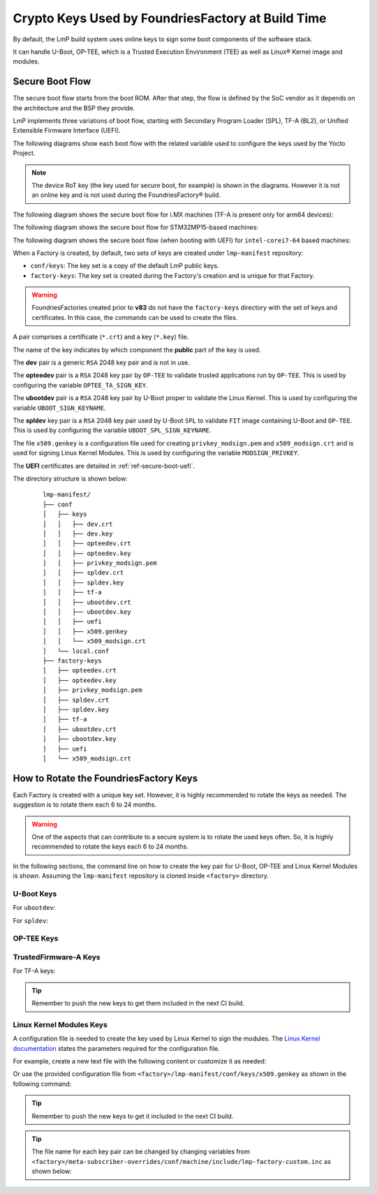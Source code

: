 .. _ref-factory-keys:

Crypto Keys Used by FoundriesFactory at Build Time
==================================================

By default, the LmP build system uses online keys to sign some boot components of
the software stack.

It can handle U-Boot, OP-TEE, which is a Trusted Execution Environment (TEE) as
well as Linux® Kernel image and modules.

Secure Boot Flow
------------------

The secure boot flow starts from the boot ROM. After that step, the flow is
defined by the SoC vendor as it depends on the architecture and the BSP they provide.

LmP implements three variations of boot flow, starting with Secondary Program Loader (SPL),
TF-A (BL2), or Unified Extensible Firmware Interface (UEFI).

The following diagrams show each boot flow with the related variable used
to configure the keys used by the Yocto Project.

.. note::

    The device RoT key (the key used for secure boot, for example) is shown in the diagrams.
    However it is not an online key and is not used during the FoundriesFactory® build.

The following diagram shows the secure boot flow for i.MX machines (TF-A is present only for arm64 devices):

.. graphviz::

   digraph {
        graph [
            label = "Secure boot flow for i.MX machines"
        ];
        node [
            shape=box
        ];
        edge [
            arrowhead=none
        ];
        "Boot ROM"        -> "SPL"                               [label = "RoT key"];
        "SPL"             -> "uboot.itb"                         [label = "UBOOT_SPL_SIGN_KEYNAME"];
        "uboot.itb"       -> "bootscr"                           [label = "UBOOT_SPL_SIGN_KEYNAME"];
        "uboot.itb"       -> "TF-A (BL31, EL3 Runtime Firmware)" [label = "UBOOT_SPL_SIGN_KEYNAME"];
        "uboot.itb"       -> "OP-TEE"                            [label = "UBOOT_SPL_SIGN_KEYNAME"];
        "OP-TEE"          -> "OP-TEE TAs"                        [label = "OPTEE_TA_SIGN_KEY"];
        "uboot.itb"       -> "U-Boot proper"                     [label = "UBOOT_SPL_SIGN_KEYNAME"];
        "U-Boot proper"   -> "kernel fitImage"                   [label = "UBOOT_SIGN_KEYNAME"];
        "kernel fitImage" -> "DTB files"                         [label = "UBOOT_SIGN_KEYNAME"];
        "kernel fitImage" -> "initrd"                            [label = "UBOOT_SIGN_KEYNAME"];
        "kernel fitImage" -> "Linux kernel"                      [label = "UBOOT_SIGN_KEYNAME"];
        "Linux kernel"    -> "Linux kernel modules"              [label = "MODSIGN_PRIVKEY"];
   }

The following diagram shows the secure boot flow for STM32MP15-based machines:

.. graphviz::

   digraph {
        graph [
            label = "Secure boot flow for STM32MP15 based machines"
        ];
        node [
            shape=box
        ];
        edge [
            arrowhead=none
        ];
        "Boot ROM"           -> "TF-A (BL2)"            [label = "RoT key"];
        "TF-A (BL2)"         -> "fip.bin"               [label = "TF_A_SIGN_KEY_PATH"];
        "fip.bin"            -> "bootscr"               [label = "UBOOT_SIGN_KEYNAME"];
        "fip.bin"            -> "OP-TEE core (BL32)"    [label = "UBOOT_SIGN_KEYNAME"];
        "fip.bin"            -> "OP-TEE pager (BL32)"   [label = "UBOOT_SIGN_KEYNAME"];
        "fip.bin"            -> "OP-TEE pageable (BL32)" [label = "UBOOT_SIGN_KEYNAME"];
        "OP-TEE core (BL32)" -> "OP-TEE TAs"            [label = "OPTEE_TA_SIGN_KEY"];
        "fip.bin"            -> "u-boot-dtb"            [label = "UBOOT_SIGN_KEYNAME"];
        "fip.bin"            -> "U-Boot proper"         [label = "UBOOT_SIGN_KEYNAME"];
        "U-Boot proper"      -> "kernel fitImage"       [label = "UBOOT_SIGN_KEYNAME"];
        "kernel fitImage"    -> "DTB files"             [label = "UBOOT_SIGN_KEYNAME"];
        "kernel fitImage"    -> "initrd"                [label = "UBOOT_SIGN_KEYNAME"];
        "kernel fitImage"    -> "Linux kernel"          [label = "UBOOT_SIGN_KEYNAME"];
        "Linux kernel"       -> "Linux kernel modules"  [label = "MODSIGN_PRIVKEY"];
   }

The following diagram shows the secure boot flow (when booting with UEFI)
for ``intel-corei7-64`` based machines:

.. graphviz::

   digraph {
        graph [
            label = "Secure boot flow for UEFI based machines"
        ];
        node [
            shape=box
        ];
        edge [
            arrowhead=none
        ];
        "Boot ROM"              -> "UEFI"                 [label = "RoT key"];
        "UEFI"                  -> "systemd-boot"         [label = "UEFI_SIGN_KEYDIR"];
        "systemd-boot"          -> "Linux kernel"         [label = "${UEFI_SIGN_KEYDIR}/DB.key"];
        "Linux kernel"          -> "Linux kernel modules" [label = "MODSIGN_PRIVKEY"];
   }


When a Factory is created, by default, two sets of keys are created under
``lmp-manifest`` repository:

* ``conf/keys``: The key set is a copy of the default LmP public keys.
* ``factory-keys``: The key set is created during the Factory's creation
  and is unique for that Factory.

.. warning::

        FoundriesFactories created prior to **v83** do not have the ``factory-keys``
        directory with the set of keys and certificates. In this case, the commands
        can be used to create the files.

A pair comprises a certificate (``*.crt``) and a key (``*.key``) file.

The name of the key indicates by which component the **public** part of the key is used.

The **dev** pair is a generic ``RSA`` 2048 key pair and is not in use.

The **opteedev** pair is a ``RSA`` 2048 key pair by ``OP-TEE`` to validate trusted
applications run by ``OP-TEE``. This is used by configuring the variable ``OPTEE_TA_SIGN_KEY``.

The **ubootdev** pair is a ``RSA`` 2048 key pair by U-Boot proper to validate the
Linux Kernel. This is used by configuring the variable ``UBOOT_SIGN_KEYNAME``.

The **spldev** key pair is a ``RSA`` 2048 key pair used by U-Boot ``SPL`` to validate
``FIT`` image containing U-Boot and ``OP-TEE``.
This is used by configuring the variable ``UBOOT_SPL_SIGN_KEYNAME``.

The file ``x509.genkey`` is a configuration file used for creating
``privkey_modsign.pem`` and ``x509_modsign.crt`` and is used for signing Linux Kernel Modules.
This is used by configuring the variable ``MODSIGN_PRIVKEY``.

The **UEFI** certificates are detailed in :ref:`ref-secure-boot-uefi`.

The directory structure is shown below:

   .. parsed-literal::
        lmp-manifest/
        ├── conf
        │   ├── keys
        │   │   ├── dev.crt
        │   │   ├── dev.key
        │   │   ├── opteedev.crt
        │   │   ├── opteedev.key
        │   │   ├── privkey_modsign.pem
        │   │   ├── spldev.crt
        │   │   ├── spldev.key
        │   │   ├── tf-a
        │   │   ├── ubootdev.crt
        │   │   ├── ubootdev.key
        │   │   ├── uefi
        │   │   ├── x509.genkey
        │   │   └── x509_modsign.crt
        │   └── local.conf
        ├── factory-keys
        │   ├── opteedev.crt
        │   ├── opteedev.key
        │   ├── privkey_modsign.pem
        │   ├── spldev.crt
        │   ├── spldev.key
        │   ├── tf-a
        │   ├── ubootdev.crt
        │   ├── ubootdev.key
        │   ├── uefi
        │   └── x509_modsign.crt

How to Rotate the FoundriesFactory Keys
---------------------------------------

Each Factory is created with a unique key set. However, it is highly
recommended to rotate the keys as needed. The suggestion is to rotate them each
6 to 24 months.

.. warning::
  One of the aspects that can contribute to a secure system is to rotate
  the used keys often. So, it is highly recommended to rotate the keys each 6 to 24
  months.

In the following sections, the command line on how to create the key pair for U-Boot,
OP-TEE and Linux Kernel Modules is shown. Assuming the ``lmp-manifest`` repository is
cloned inside ``<factory>`` directory.

U-Boot Keys
"""""""""""

.. _ref-factory-key-ubootdev:

For ``ubootdev``:

.. prompt:: bash host:~$

    cd <factory>/lmp-manifest/factory-keys
    openssl genpkey -algorithm RSA -out ubootdev.key \
            -pkeyopt rsa_keygen_bits:2048 \
            -pkeyopt rsa_keygen_pubexp:65537
    openssl req -batch -new -x509 -key ubootdev.key -out ubootdev.crt

.. _ref-factory-key-spldev:

For ``spldev``:

.. prompt:: bash host:~$

    cd <factory>/lmp-manifest/factory-keys
    openssl genpkey -algorithm RSA -out spldev.key \
           -pkeyopt rsa_keygen_bits:2048 \
           -pkeyopt rsa_keygen_pubexp:65537
    openssl req -batch -new -x509 -key spldev.key -out spldev.crt

.. _ref-factory-key-opteedev:

OP-TEE Keys
"""""""""""

.. prompt:: bash host:~$

    cd <factory>/lmp-manifest/factory-keys
    openssl genpkey -algorithm RSA -out opteedev.key \
            -pkeyopt rsa_keygen_bits:2048 \
            -pkeyopt rsa_keygen_pubexp:65537
    openssl req -batch -new -x509 -key opteedev.key -out opteedev.crt


.. _ref-factory-key-tfa:

TrustedFirmware-A Keys
"""""""""""""""""""""""

For TF-A keys:

.. prompt:: bash host:~$

    cd <factory>/lmp-manifest/factory-keys/tf-a
    openssl ecparam -name prime256v1 -genkey -noout -out privkey_ec_prime256v1.pem

.. tip::
        Remember to push the new keys to get them included in the next CI
        build.

.. _ref-factory-key-linux-module:

Linux Kernel Modules Keys
"""""""""""""""""""""""""

A configuration file is needed to create the key used by Linux Kernel to sign
the modules. The `Linux Kernel documentation`_ states the parameters required
for the configuration file.

For example, create a new text file with the following content or customize it as
needed:

.. prompt::

        [ req ]
        default_bits = 4096
        distinguished_name = req_distinguished_name
        prompt = no
        string_mask = utf8only
        x509_extensions = myexts

        [ req_distinguished_name ]
        #O = Unspecified company
        CN = Default insecure development key
        #emailAddress = unspecified.user@unspecified.company

        [ myexts ]
        basicConstraints=critical,CA:FALSE
        keyUsage=digitalSignature
        subjectKeyIdentifier=hash
        authorityKeyIdentifier=keyid

Or use the provided configuration file from
``<factory>/lmp-manifest/conf/keys/x509.genkey``
as shown in the following command:

.. prompt:: bash host:~$

    cd <factory>/lmp-manifest/factory-keys
    openssl req -new -nodes -utf8 -sha256 -days 36500 -batch -x509 \
            -config ../conf/keys/x509.genkey -outform PEM \
            -out x509_modsign.crt \
            -keyout privkey_modsign.pem

.. tip::
        Remember to push the new keys to get it included in the next CI
        build.

.. tip::
  The file name for each key pair can be changed by changing variables from
  ``<factory>/meta-subscriber-overrides/conf/machine/include/lmp-factory-custom.inc``
  as shown below:

  .. prompt::

     #filename for the key/certificate for kernel modules
     MODSIGN_PRIVKEY = "${MODSIGN_KEY_DIR}/privkey_modsign.pem"
     MODSIGN_X509 = "${MODSIGN_KEY_DIR}/x509_modsign.crt"

     # U-Boot signing key
     UBOOT_SIGN_KEYNAME = "ubootdev"

     # SPL / U-Boot proper signing key
     UBOOT_SPL_SIGN_KEYNAME = "spldev"

     # TF-A Trusted Boot
     TF_A_SIGN_KEY_PATH = "${TOPDIR}/conf/factory-keys/tf-a/privkey_ec_prime256v1.pem"

.. _Linux Kernel documentation: https://www.kernel.org/doc/html/v5.0/admin-guide/module-signing.html
